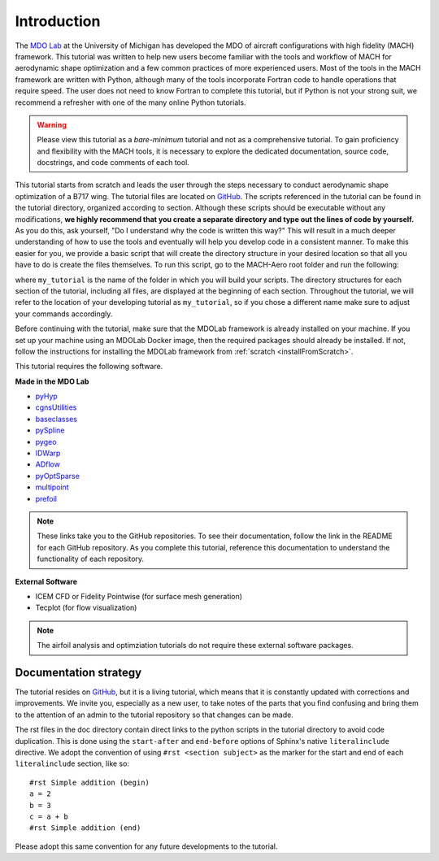 .. _mach-aero-tutorial-intro:

############
Introduction
############

The `MDO Lab <http://mdolab.engin.umich.edu>`_ at the University of Michigan has developed the MDO of aircraft configurations with high fidelity (MACH) framework.
This tutorial was written to help new users become familiar with the tools and workflow of MACH for aerodynamic shape optimization and a few common practices of more experienced users.
Most of the tools in the MACH framework are written with Python, although many of the tools incorporate Fortran code to handle operations that require speed.
The user does not need to know Fortran to complete this tutorial, but if Python is not your strong suit, we recommend a refresher with one of the many online Python tutorials.

.. warning:: Please view this tutorial as a *bare-minimum* tutorial and not as a comprehensive tutorial. To gain proficiency and flexibility with the MACH tools, it is necessary to explore the dedicated documentation, source code, docstrings, and code comments of each tool.

This tutorial starts from scratch and leads the user through the steps necessary to conduct aerodynamic shape optimization of a B717 wing.
The tutorial files are located on `GitHub <https://github.com/mdolab/MACH-Aero/>`__.
The scripts referenced in the tutorial can be found in the tutorial directory, organized according to section.
Although these scripts should be executable without any modifications, **we highly recommend that you create a separate directory and type out the lines of code by yourself.**
As you do this, ask yourself, "Do I understand why the code is written this way?"
This will result in a much deeper understanding of how to use the tools and eventually will help you develop code in a consistent manner.
To make this easier for you, we provide a basic script that will create the directory structure in your desired location so that all you have to do is create the files themselves.
To run this script, go to the MACH-Aero root folder and run the following:

.. prompt:: bash

    python make_tutorial_directory.py my_tutorial

where ``my_tutorial`` is the name of the folder in which you will build your scripts.
The directory structures for each section of the tutorial, including all files, are displayed at the beginning of each section.
Throughout the tutorial, we will refer to the location of your developing tutorial as ``my_tutorial``, so if you chose a different name make sure to adjust your commands accordingly.

Before continuing with the tutorial, make sure that the MDOLab framework is already installed on your machine.
If you set up your machine using an MDOLab Docker image, then the required packages should already be installed.
If not, follow the instructions for installing the MDOLab framework from :ref:`scratch <installFromScratch>`.

This tutorial requires the following software.

**Made in the MDO Lab**

- `pyHyp <https://github.com/mdolab/pyhyp>`_
- `cgnsUtilities <https://github.com/mdolab/cgnsutilities>`_
- `baseclasses <https://github.com/mdolab/baseclasses>`_
- `pySpline <https://github.com/mdolab/pyspline>`_
- `pygeo <https://github.com/mdolab/pygeo>`_
- `IDWarp <https://github.com/mdolab/idwarp>`_
- `ADflow <https://github.com/mdolab/adflow>`_
- `pyOptSparse <https://github.com/mdolab/pyoptsparse>`_
- `multipoint <https://github.com/mdolab/multipoint.git>`_
- `prefoil <https://github.com/mdolab/prefoil>`_

.. note:: These links take you to the GitHub repositories.
   To see their documentation, follow the link in the README for each GitHub repository. As you complete this tutorial, reference this documentation to understand the functionality of each repository.


**External Software**

- ICEM CFD or Fidelity Pointwise (for surface mesh generation)
- Tecplot (for flow visualization)

.. note:: The airfoil analysis and optimziation tutorials do not require these external software packages.


Documentation strategy
======================
The tutorial resides on `GitHub <https://github.com/mdolab/MACH-Aero/>`__, but it is a living tutorial, which means that it is constantly updated with corrections and improvements.
We invite you, especially as a new user, to take notes of the parts that you find confusing and bring them to the attention of an admin to the tutorial repository so that changes can be made.

The rst files in the doc directory contain direct links to the python scripts in the tutorial directory to avoid code duplication.
This is done using the ``start-after`` and ``end-before`` options of Sphinx's native ``literalinclude`` directive.
We adopt the convention of using ``#rst <section subject>`` as the marker for the start and end of each ``literalinclude`` section, like so:
::

    #rst Simple addition (begin)
    a = 2
    b = 3
    c = a + b
    #rst Simple addition (end)

Please adopt this same convention for any future developments to the tutorial.
